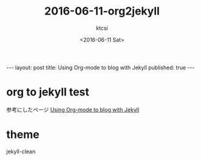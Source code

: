 #+BEGIN_HTML
---
layout: post
title: Using Org-mode to blog with Jekyll
published: true
---
#+END_HTML
#+TITLE: 2016-06-11-org2jekyll
#+DATE: <2016-06-11 Sat>
#+AUTHOR: ktcsi
#+EMAIL: hoge@mail.com
#+OPTIONS: toc:nil
#+SELECT_TAGS: export
* org to jekyll test
参考にしたページ
[[http://mashu.github.io/2015/07/19/Debian-Jekyll-Org.html][Using Org-mode to blog with Jekyll]]
* theme
jekyll-clean
